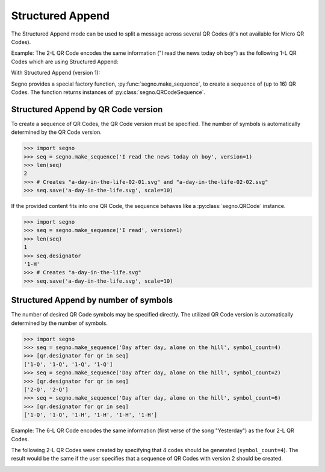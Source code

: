 Structured Append
=================

The Structured Append mode can be used to split a message across several
QR Codes (it's not available for Micro QR Codes).

Example: The 2-L QR Code encodes the same information ("I read the news today oh boy")
as the following 1-L QR Codes which are using Structured Append:

.. image:: _static/structured_append_2_l.svg
    :alt: 2-L QR Code encoding 'I read the news today oh boy'

With Structured Append (version 1):

.. image:: _static/structured_append_1_l-02-01.svg
    :alt: 1-L QR Code encoding 'I read the news today oh boy' part 1

.. image:: _static/structured_append_1_l-02-02.svg
    :alt: 1-L QR Code encoding 'I read the news today oh boy' part 2


Segno provides a special factory function, :py:func:`segno.make_sequence`, to
create a sequence of (up to 16) QR Codes. The function returns instances of
:py:class:`segno.QRCodeSequence`.


Structured Append by QR Code version
------------------------------------

To create a sequence of QR Codes, the QR Code version must be specified. The
number of symbols is automatically determined by the QR Code version.

.. code-block:: python

    >>> import segno
    >>> seq = segno.make_sequence('I read the news today oh boy', version=1)
    >>> len(seq)
    2
    >>> # Creates "a-day-in-the-life-02-01.svg" and "a-day-in-the-life-02-02.svg"
    >>> seq.save('a-day-in-the-life.svg', scale=10)


If the provided content fits into one QR Code, the sequence behaves like a
:py:class:`segno.QRCode` instance.

.. code-block:: python

    >>> import segno
    >>> seq = segno.make_sequence('I read', version=1)
    >>> len(seq)
    1
    >>> seq.designator
    '1-H'
    >>> # Creates "a-day-in-the-life.svg"
    >>> seq.save('a-day-in-the-life.svg', scale=10)



Structured Append by number of symbols
--------------------------------------

The number of desired QR Code symbols may be specified directly. The utilized
QR Code version is automatically determined by the number of symbols.

.. code-block:: python

    >>> import segno
    >>> seq = segno.make_sequence('Day after day, alone on the hill', symbol_count=4)
    >>> [qr.designator for qr in seq]
    ['1-Q', '1-Q', '1-Q', '1-Q']
    >>> seq = segno.make_sequence('Day after day, alone on the hill', symbol_count=2)
    >>> [qr.designator for qr in seq]
    ['2-Q', '2-Q']
    >>> seq = segno.make_sequence('Day after day, alone on the hill', symbol_count=6)
    >>> [qr.designator for qr in seq]
    ['1-Q', '1-Q', '1-H', '1-H', '1-H', '1-H']


Example: The 6-L QR Code encodes the same information (first verse of the song "Yesterday")
as the four 2-L QR Codes.

.. image:: _static/structured_append_example_2_6-L.svg
    :alt: 6-L QR Code encoding 'Yesterday...'

The following 2-L QR Codes were created by specifying that 4 codes should be generated
(``symbol_count=4``). The result would be the same if the user specifies that a sequence
of QR Codes with version 2 should be created.

.. image:: _static/structured_append_example_2_2-L-04-01.svg
    :alt: 2-L QR Code encoding first verse of 'Yesterday' part 1

.. image:: _static/structured_append_example_2_2-L-04-02.svg
    :alt: 2-L QR Code encoding first verse of 'Yesterday' part 2

.. image:: _static/structured_append_example_2_2-L-04-03.svg
    :alt: 2-L QR Code encoding first verse of 'Yesterday' part 3

.. image:: _static/structured_append_example_2_2-L-04-04.svg
    :alt: 2-L QR Code encoding first verse of 'Yesterday' part 4
